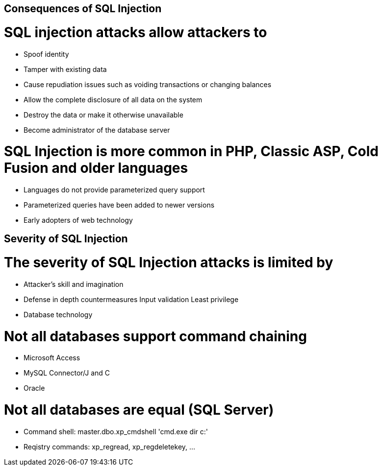 == Consequences of SQL Injection

= SQL injection attacks allow attackers to 
* Spoof identity
* Tamper with existing data
* Cause repudiation issues such as voiding transactions or changing balances
* Allow the complete disclosure of all data on the system
* Destroy the data or make it otherwise unavailable
* Become administrator of the database server 

= SQL Injection is more common in PHP, Classic ASP, Cold Fusion and older languages
* Languages do not provide parameterized query support
* Parameterized queries have been added to newer versions
* Early adopters of web technology

== Severity of SQL Injection

= The severity of SQL Injection attacks is limited by 
* Attacker’s skill and imagination
* Defense in depth countermeasures
Input validation
Least privilege
* Database technology

= Not all databases support command chaining
* Microsoft Access
* MySQL Connector/J and C
* Oracle

= Not all databases are equal (SQL Server)
* Command shell: master.dbo.xp_cmdshell 'cmd.exe dir c:' 
* Reqistry commands: xp_regread, xp_regdeletekey, …
